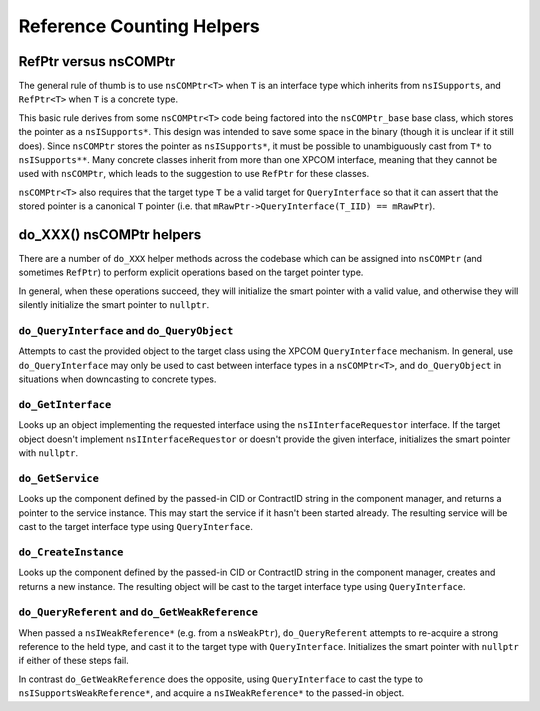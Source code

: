Reference Counting Helpers
==========================

RefPtr versus nsCOMPtr
----------------------

The general rule of thumb is to use ``nsCOMPtr<T>`` when ``T`` is an
interface type which inherits from ``nsISupports``, and ``RefPtr<T>`` when
``T`` is a concrete type.

This basic rule derives from some ``nsCOMPtr<T>`` code being factored into
the ``nsCOMPtr_base`` base class, which stores the pointer as a
``nsISupports*``. This design was intended to save some space in the binary
(though it is unclear if it still does). Since ``nsCOMPtr`` stores the
pointer as ``nsISupports*``, it must be possible to unambiguously cast from
``T*`` to ``nsISupports**``. Many concrete classes inherit from more than
one XPCOM interface, meaning that they cannot be used with ``nsCOMPtr``,
which leads to the suggestion to use ``RefPtr`` for these classes.

``nsCOMPtr<T>`` also requires that the target type ``T`` be a valid target
for ``QueryInterface`` so that it can assert that the stored pointer is a
canonical ``T`` pointer (i.e. that ``mRawPtr->QueryInterface(T_IID) ==
mRawPtr``).

do_XXX() nsCOMPtr helpers
-------------------------

There are a number of ``do_XXX`` helper methods across the codebase which can
be assigned into ``nsCOMPtr`` (and sometimes ``RefPtr``) to perform explicit
operations based on the target pointer type.

In general, when these operations succeed, they will initialize the smart
pointer with a valid value, and otherwise they will silently initialize the
smart pointer to ``nullptr``.

``do_QueryInterface`` and ``do_QueryObject``
~~~~~~~~~~~~~~~~~~~~~~~~~~~~~~~~~~~~~~~~~~~~

Attempts to cast the provided object to the target class using the XPCOM
``QueryInterface`` mechanism. In general, use ``do_QueryInterface`` may only
be used to cast between interface types in a ``nsCOMPtr<T>``, and
``do_QueryObject`` in situations when downcasting to concrete types.


``do_GetInterface``
~~~~~~~~~~~~~~~~~~~

Looks up an object implementing the requested interface using the
``nsIInterfaceRequestor`` interface. If the target object doesn't implement
``nsIInterfaceRequestor`` or doesn't provide the given interface, initializes
the smart pointer with ``nullptr``.


``do_GetService``
~~~~~~~~~~~~~~~~~

Looks up the component defined by the passed-in CID or ContractID string in
the component manager, and returns a pointer to the service instance. This
may start the service if it hasn't been started already. The resulting
service will be cast to the target interface type using ``QueryInterface``.


``do_CreateInstance``
~~~~~~~~~~~~~~~~~~~~~

Looks up the component defined by the passed-in CID or ContractID string in
the component manager, creates and returns a new instance. The resulting
object will be cast to the target interface type using ``QueryInterface``.


``do_QueryReferent`` and ``do_GetWeakReference``
~~~~~~~~~~~~~~~~~~~~~~~~~~~~~~~~~~~~~~~~~~~~~~~~

When passed a ``nsIWeakReference*`` (e.g. from a ``nsWeakPtr``),
``do_QueryReferent`` attempts to re-acquire a strong reference to the held
type, and cast it to the target type with ``QueryInterface``. Initializes the
smart pointer with ``nullptr`` if either of these steps fail.

In contrast ``do_GetWeakReference`` does the opposite, using
``QueryInterface`` to cast the type to ``nsISupportsWeakReference*``, and
acquire a ``nsIWeakReference*`` to the passed-in object.
